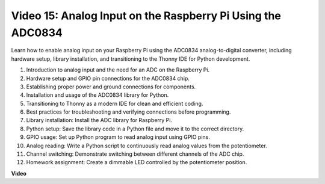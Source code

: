 
Video 15: Analog Input on the Raspberry Pi Using the ADC0834
=======================================================================================

Learn how to enable analog input on your Raspberry Pi using the ADC0834 analog-to-digital converter, including hardware setup, library installation, 
and transitioning to the Thonny IDE for Python development.


1. Introduction to analog input and the need for an ADC on the Raspberry Pi.
2. Hardware setup and GPIO pin connections for the ADC0834 chip.
3. Establishing proper power and ground connections for components.
4. Installation and usage of the ADC0834 library for Python.
5. Transitioning to Thonny as a modern IDE for clean and efficient coding.
6. Best practices for troubleshooting and verifying connections before programming.
7. Library installation: Install the ADC library for Raspberry Pi.
8. Python setup: Save the library code in a Python file and move it to the correct directory.
9. GPIO usage: Set up Python program to read analog input using GPIO pins.
10. Analog reading: Write a Python script to continuously read analog values from the potentiometer.
11. Channel switching: Demonstrate switching between different channels of the ADC chip.
12. Homework assignment: Create a dimmable LED controlled by the potentiometer position.







**Video**

.. raw:: html

    <iframe width="700" height="500" src="https://www.youtube.com/embed/_PnVt8XtFcw?si=B3mupzoCGO-7MSHA" title="YouTube video player" frameborder="0" allow="accelerometer; autoplay; clipboard-write; encrypted-media; gyroscope; picture-in-picture; web-share" allowfullscreen></iframe>


